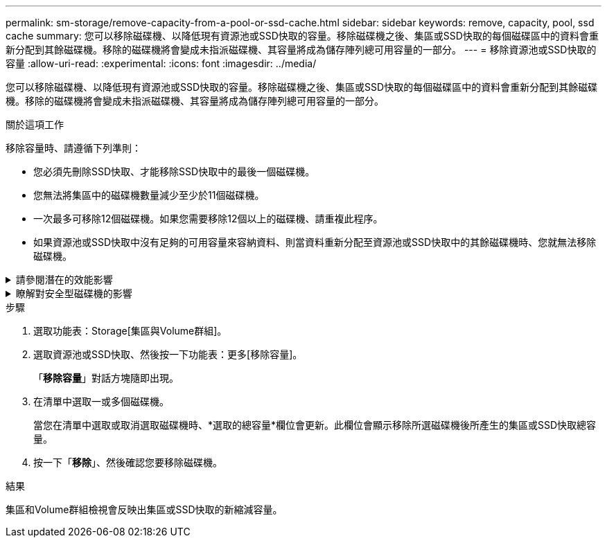 ---
permalink: sm-storage/remove-capacity-from-a-pool-or-ssd-cache.html 
sidebar: sidebar 
keywords: remove, capacity, pool, ssd cache 
summary: 您可以移除磁碟機、以降低現有資源池或SSD快取的容量。移除磁碟機之後、集區或SSD快取的每個磁碟區中的資料會重新分配到其餘磁碟機。移除的磁碟機將會變成未指派磁碟機、其容量將成為儲存陣列總可用容量的一部分。 
---
= 移除資源池或SSD快取的容量
:allow-uri-read: 
:experimental: 
:icons: font
:imagesdir: ../media/


[role="lead"]
您可以移除磁碟機、以降低現有資源池或SSD快取的容量。移除磁碟機之後、集區或SSD快取的每個磁碟區中的資料會重新分配到其餘磁碟機。移除的磁碟機將會變成未指派磁碟機、其容量將成為儲存陣列總可用容量的一部分。

.關於這項工作
移除容量時、請遵循下列準則：

* 您必須先刪除SSD快取、才能移除SSD快取中的最後一個磁碟機。
* 您無法將集區中的磁碟機數量減少至少於11個磁碟機。
* 一次最多可移除12個磁碟機。如果您需要移除12個以上的磁碟機、請重複此程序。
* 如果資源池或SSD快取中沒有足夠的可用容量來容納資料、則當資料重新分配至資源池或SSD快取中的其餘磁碟機時、您就無法移除磁碟機。


.請參閱潛在的效能影響
[%collapsible]
====
* 從集區或SSD快取中移除磁碟機、可能會降低磁碟區效能。
* 從集區或SSD快取移除容量時、不會耗用保留容量。不過、保留容量可能會根據儲存池或SSD快取中剩餘的磁碟機數量而減少。


====
.瞭解對安全型磁碟機的影響
[%collapsible]
====
* 如果您移除最後一個不具安全功能的磁碟機、則該集區會保留所有具有安全功能的磁碟機。在此情況下、您可以選擇啟用集區的安全性。
* 如果您移除最後一個不具備資料保證（DA）功能的磁碟機、則該集區會保留所有具有DA功能的磁碟機。


您在集區上建立的任何新磁碟區都將具備DA功能。如果您希望現有磁碟區具備DA功能、則必須先刪除磁碟區、然後重新建立磁碟區。

====
.步驟
. 選取功能表：Storage[集區與Volume群組]。
. 選取資源池或SSD快取、然後按一下功能表：更多[移除容量]。
+
「*移除容量*」對話方塊隨即出現。

. 在清單中選取一或多個磁碟機。
+
當您在清單中選取或取消選取磁碟機時、*選取的總容量*欄位會更新。此欄位會顯示移除所選磁碟機後所產生的集區或SSD快取總容量。

. 按一下「*移除*」、然後確認您要移除磁碟機。


.結果
集區和Volume群組檢視會反映出集區或SSD快取的新縮減容量。
